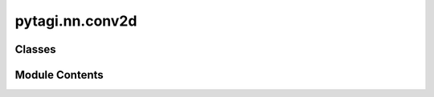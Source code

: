 pytagi.nn.conv2d
================

.. py:module:: pytagi.nn.conv2d


Classes
-------

.. autoapisummary::

   pytagi.nn.conv2d.Conv2d


Module Contents
---------------

.. py:class:: Conv2d(in_channels: int, out_channels: int, kernel_size: int, bias: bool = True, stride: int = 1, padding: int = 0, padding_type: int = 1, in_width: int = 0, in_height: int = 0, gain_weight: float = 1.0, gain_bias: float = 1.0, init_method: str = 'He')

   Bases: :py:obj:`pytagi.nn.base_layer.BaseLayer`


   Applies a 2D convolution operation.

   This layer performs a convolution operation, which is a fundamental building block
   in convolutional neural networks (CNNs). It slides a kernel (or filter) over
   an input tensor to produce an output tensor.

   :param in_channels: Number of input channels.
   :type in_channels: int
   :param out_channels: Number of output channels.
   :type out_channels: int
   :param kernel_size: Size of the convolutional kernel.
   :type kernel_size: int
   :param bias: Whether to include a learnable bias term. Defaults to True.
   :type bias: bool
   :param stride: The step size of the kernel. Defaults to 1.
   :type stride: int
   :param padding: Amount of zero-padding added to the input. Defaults to 0.
   :type padding: int
   :param padding_type: Type of padding. Defaults to 1 (likely 'zeros' or similar).
   :type padding_type: int
   :param in_width: Input width. If 0, it might be inferred or set by the backend. Defaults to 0.
   :type in_width: int
   :param in_height: Input height. If 0, it might be inferred or set by the backend. Defaults to 0.
   :type in_height: int
   :param gain_weight: Initial value for the gain (scale) parameter of weights. Defaults to 1.0.
   :type gain_weight: float
   :param gain_bias: Initial value for the gain (scale) parameter of biases. Defaults to 1.0.
   :type gain_bias: float
   :param init_method: Method used for initializing weights. Defaults to "He".
   :type init_method: str


   .. py:method:: get_layer_info() -> str

      Retrieves detailed information about the Conv2d layer.

      :returns: A string containing the layer's information.
      :rtype: str



   .. py:method:: get_layer_name() -> str

      Retrieves the name of the Conv2d layer.

      :returns: The name of the layer.
      :rtype: str



   .. py:method:: init_weight_bias()

      Initializes the learnable weight (kernel) and bias parameters of the convolutional layer.
      This initialization is delegated to the C++ backend using the 'init_method' specified (e.g., "He").



